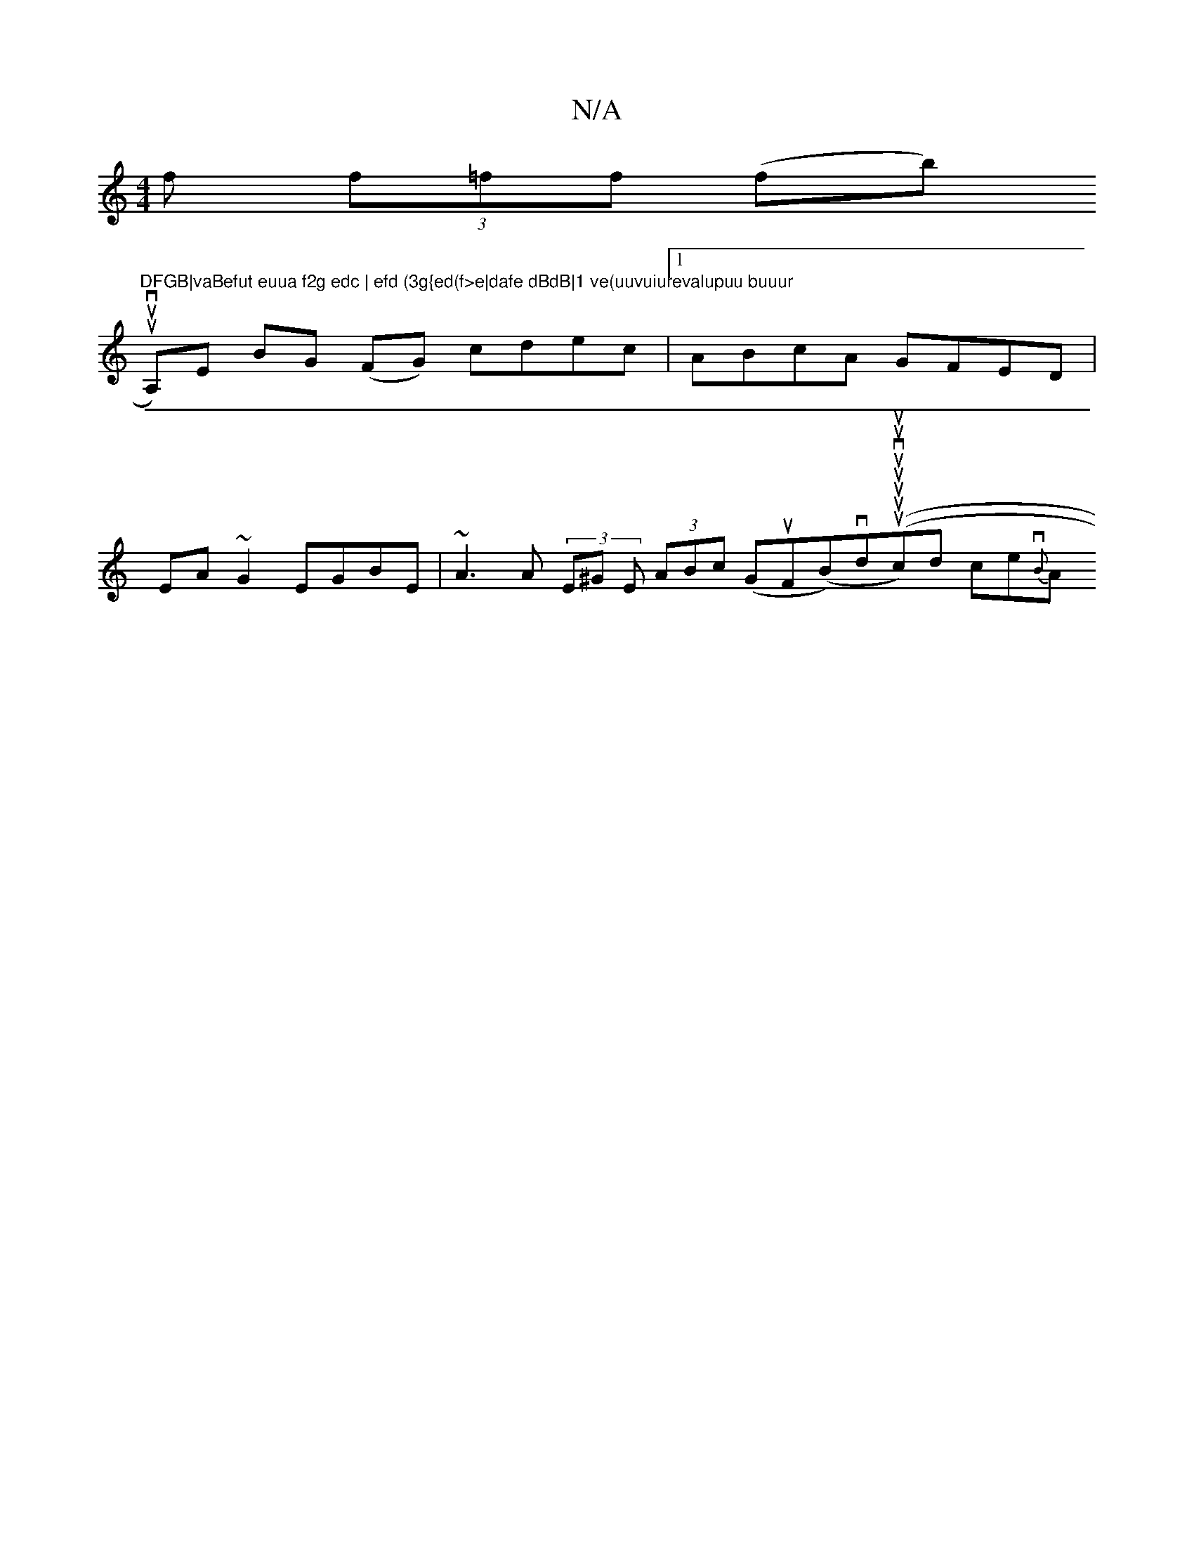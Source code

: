 X:1
T:N/A
M:4/4
R:N/A
K:Cmajor
)f (3f=ff (fb)"DFGB|vaBefut euua f2g edc | efd (3g{ed(f>e|dafe dBdB|1 ve(uuvuiurevalupuu buuur
ut6 uinvA,)E BG (FG) cdec |1 ABcA GFED|
EA~G2 EGBE | ~A3A (3E^G E (3ABc (GuFB) (^(vd(uuuuuvu(uc)d ce{vB}A